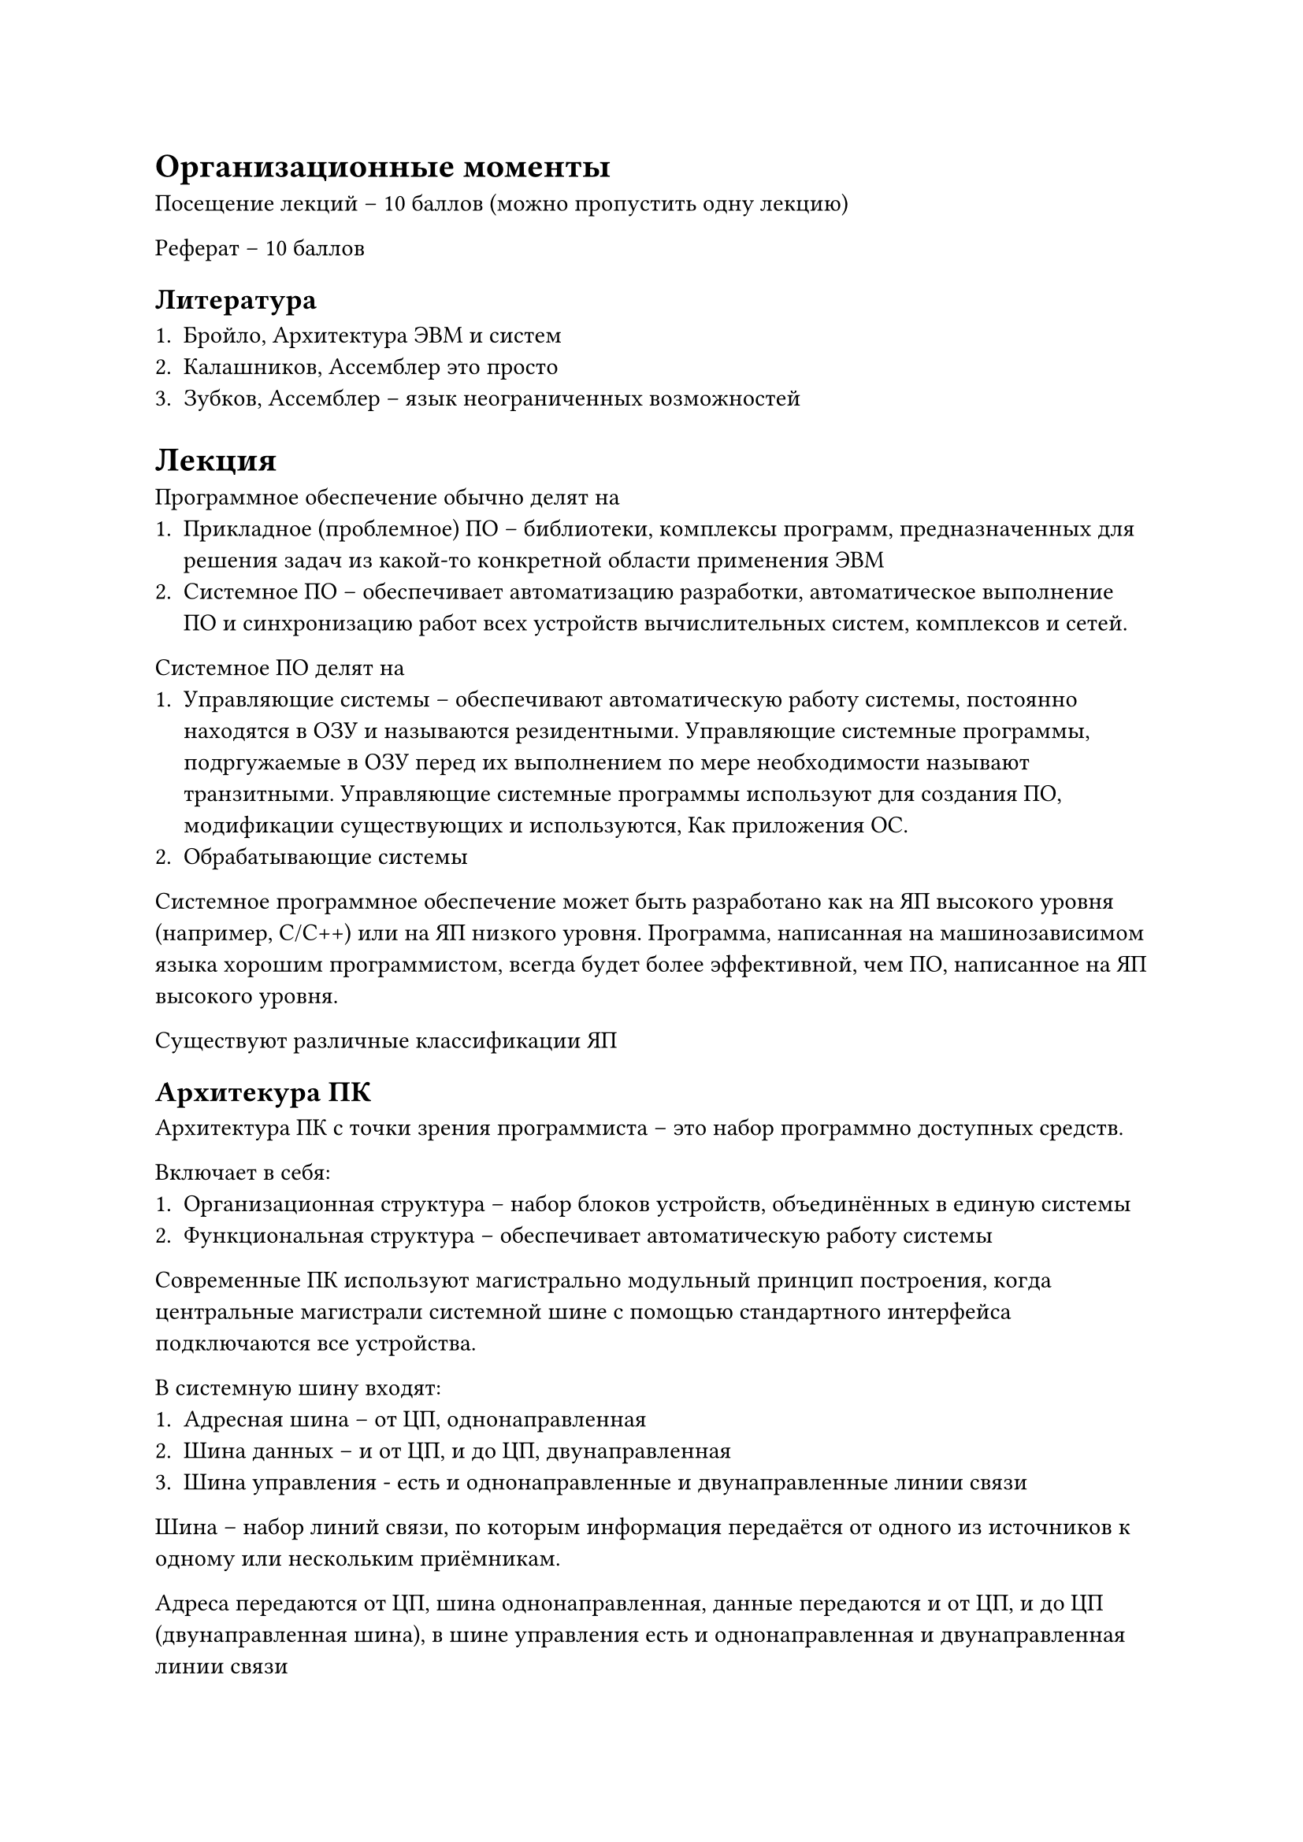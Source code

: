 = Организационные моменты

Посещение лекций -- 10 баллов (можно пропустить одну лекцию)

Реферат -- 10 баллов

== Литература

+ Бройло, Архитектура ЭВМ и систем
+ Калашников, Ассемблер это просто
+ Зубков, Ассемблер -- язык неограниченных возможностей

= Лекция

Программное обеспечение обычно делят на
+ Прикладное (проблемное) ПО -- библиотеки, комплексы
  программ, предназначенных для решения задач из какой-то
  конкретной области применения ЭВМ
+ Системное ПО -- обеспечивает автоматизацию разработки,
  автоматическое выполнение ПО и синхронизацию работ
  всех устройств вычислительных систем, комплексов и сетей.

Системное ПО делят на
+ Управляющие системы -- обеспечивают автоматическую работу
  системы, постоянно находятся в ОЗУ и называются резидентными.
  Управляющие системные программы, подргужаемые в ОЗУ перед
  их выполнением по мере необходимости называют транзитными.
  Управляющие системные программы используют для создания ПО,
  модификации существующих и используются, Как приложения ОС.
+ Обрабатывающие системы

Системное программное обеспечение может быть разработано как
на ЯП высокого уровня (например, C/C++) или на ЯП низкого уровня.
Программа, написанная на машинозависимом языка хорошим
программистом, всегда будет более эффективной, чем ПО,
написанное на ЯП высокого уровня.

Существуют различные классификации ЯП

== Архитекура ПК

Архитектура ПК с точки зрения программиста -- это набор программно
доступных средств.

Включает в себя:
+ Организационная структура -- набор блоков устройств,
  объединённых в единую системы
+ Функциональная структура -- обеспечивает автоматическую
  работу системы

Современные ПК используют магистрально модульный принцип
построения, когда центральные магистрали системной шине
с помощью стандартного интерфейса подключаются все устройства.

В системную шину входят:
+ Адресная шина -- от ЦП, однонаправленная
+ Шина данных -- и от ЦП, и до ЦП, двунаправленная
+ Шина управления - есть и однонаправленные и двунаправленные
  линии связи

Шина -- набор линий связи, по которым информация передаётся от
одного из источников к одному или нескольким приёмникам.

Адреса передаются от ЦП, шина однонаправленная, данные передаются
и от ЦП, и до ЦП (двунаправленная шина), в шине управления есть
и однонаправленная и двунаправленная линии связи

Внешние устройства работают значительно медленнее ЦП, поэтому в
архитектуры включены каналы прямого доступа к памяти и
так называемые интерфейсные блоки для обеспечения параллельной
работы ЦП и внешних устройств, включающие в себя управляющие
блоки внешними устройствами.

Для синхронизации работы всех устройств используются система
прерываний. Например, если некоторому устройству требуются
работа процессора, это устройство посылает специальный сигнал
прерывания, контроллер прерываний определяет, нет ли прерываний
с более высоким приоритетом и передаёт этот сигнал ЦИ или
задерживает его на какое-то время. Процессор, если это возможно,
обрабатывает прерывание (выполняет системую обрабатывающую программу)

Типы прерываний:
+ Внешние/внутреннее
+ Маскирование/немаскирование -- прерывание можно закрыть
+ ...

== Архитектура процессора

Изучаем 32-разрядные процессоры Intel (ix86).
После включения в сеть процессор в реальный режим
работы процессора и большинство ОС сразу переходят
в защищённый режим, который обеспечивает многозадачность,
распределение всех ресурсов между задачами, и в таких
ОС у программиста есть возможность работать в режиме
виртуальных машин.

Регистр -- набор из n-устройств, позволяющих хранить
n-разрядное двоичное число:

+ 4 регистра общего назначения: EAX EBX ECX EDX
  для 32 бит, AX BX CX DX для 16 бит, AL/AH BL/BH
  CL/CH DL/DH для 8 бит (в этих регистрах можно
  и данные, и адреса, они имеют собственные имена:
  AX называют аккумулятором, в него чаще всего
  записывают результат, CX называют счётчиком,
  он используются в командах организации циклов,
  в командах работы со строками, DX называют регистром
  данных, BX называют базовым регистром, базой, который
  используется при сложно адресации операндов)
+ 4 регистра указателей и индексов: SI DI SP BP для 16
  бит, ESI EDI ESP EDP для 32 бит, SI DI называют
  индексом источника/индексом приёмника (индексными регистрами),
  SP BP -- указатели для работы со стеком (SP -- указатель на
  вершиину стека, stack pointer), BP -- base pointer.
+ 6 регистров называются сегментными регистрами,
  они используются при работе с сегментированной памятью,
  для определения адреса сегмента.

Процессор может работать с ОЗУ, как с одним непрерывным
массивом байтов, этот режим называется режимом flat
(модель памяти flat).

Также процессор может работать с памятью, разделённой
на участки, называемые сегментами. В этом случае
физический адрес байта состоит из двух частей:
+ из адреса начала сегмента
+ и адреса внутри сегмента, называемого смещением, для
  получения адреса начала сегмента как раз и используются
  регистры DS ES FS JS для сегмента данных, CS определяет
  кодовый сегмент, SS стековый сегмент.

ОС может размещать сегменты в ОЗУ случайным образом и
может временно записывать их на диск, если ОЗУ не
хватает. Перечисленные регистры ещё называют селекторы.
С каждым селектором связан программно недоступный
регистр, называемый дескриптором, в котором как раз
для защищённого режима и хранится адрес начала сегмента,
его размер и другие характеристики. В реальном режиме
размер сегмента фиксирован, равен 64 КБайтам, адрес
сегмента кратен 16, в 16-ичной системе может быть
записан следующим образом: XXXX0, где X - 16-ичная цифра.
Эти цифры и хранятся в сегментном регистре. В защищённом
режиме размер сегмента может изменяться до 4Гбайт.

Сегментных регистров всего 6, но программист может
в нужный ему момент изменить содержимое сегментного
регистра и попасть на другой участок памяти. Например,
есть основная программа и много подпрограмм. Программа
может храниться в одном кодовом сегменте, а подпрограмма
в другом кодовом сегменте.

Сегмент стека реализован в Ассемблере таким образом,
что при добавлении элемента в стек содержимое указателя
на вершину стека уменьшается. Адрес начала сегмента стека
хранится в регистре SS и определяется ОС автоматически,
стек растёт от максимально возможного значения (вниз
головой). Стек используются для временного хранения
данных, для организации работы с подпрограммами, в том
числе рекурсивными, для передачи фактических параметров
и для хранения локальный параметров и так далее.
SP -- указатель на вершину стека. Если в стеке хранятся
не только фактические параметры, но и локальные, то
после загрузки фактических параметров содержимое SP
помещается в BP и мы используем BP для обращения к
локальным параметрам. BP + k или BP - n, где каждый k и
n зависят от количества параметров и их размеров.

Стек растёт вниз в головой. Такой режим необходим в
flat-режима. Программа начинается с младших адресов,
а стек со старших.

IP - instruction pointer, указатель команд. Он содержит
адрес следующей исполняемой команды.

Регистры флаг. FLAGS или EFLAGS определяет состояние
программы и процессора в каждый текующий момент
времени.

(тут должна быть картинка)

1, 3, 5, 15 и 21 не используются.

Флаг может быть установлен в 1 или сброшен в 0.

+ CF - флаг переноса. 1, если при выполения сложения
  происходит перенос за разрядную сетку, а при
  вычитании требуется заём
+ PF - флаг чётности (паритета). 1, если в младшем байте
  результата оказывается чётное число единиц.
+ AF - флаг полупереноса. 1, если при сложении
  происходит перенос из 3 в 4 разряд, а при вычитании
  требуется заём из 4 в 3 разряд.
+ ZF - флаг нуля. 1, если все биты результата окажутся
  равными нулю.
+ SF - флаг знака. Всегда равен знаковому разряду
  результата, 0 если положительный, 1 если
  отрицательный.
+ TF - флаг трассировки. Установленный в единицу
  переводит выполнение программы в режим отладки.
+ IF - флаг прерывания. Позволяет приостановить
  прерывание, установленный в 1.
+ OF - флаг переполнения. 1, если результат операции
  привысил максимально допустимый для данной разрядной
  сетки.
+ DF - флаг направления. Определяет направление
  обработки строк. Установленный в 1 позволяет
  обрабатывать строки справа налево, сброшенный
  в ноль определяет обработку строк начинает
  с младших адресов к старшим (слева направо).
  При этом этот флаг определяет автоматическое изменение
  содержимого индексных регистров. При =0, индексные
  регистры увеличиваются на размер операндов, при =1,
  то уменьшаются.
+ EO/PL - уровень привелегий ввода/вывода.
+ NT - флаг вложенной задачи.
+ RF - флаг маскирования прерываний.
+ VM - флаг виртуальных машин.
+ AC - флаг выравнивания операндов.
